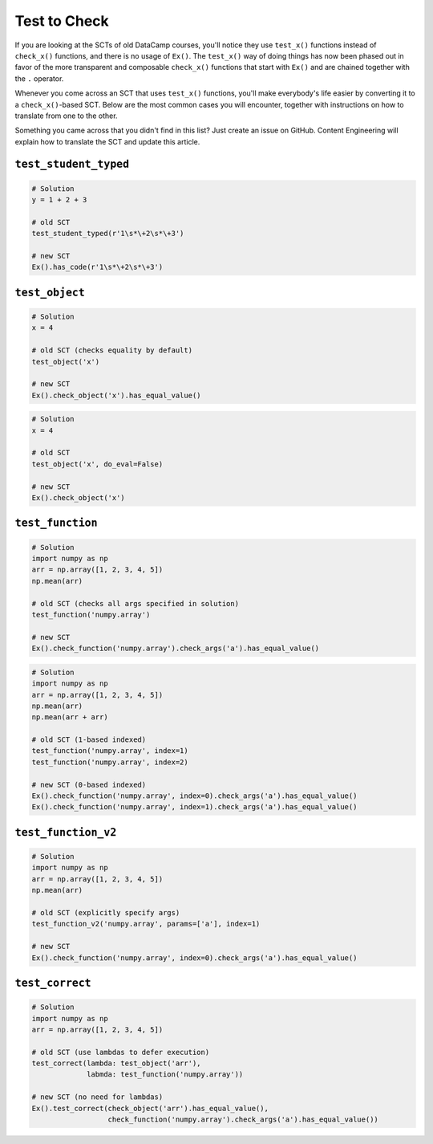 Test to Check
-------------

If you are looking at the SCTs of old DataCamp courses, you'll notice they use ``test_x()`` functions instead of ``check_x()`` functions,
and there is no usage of ``Ex()``. The ``test_x()`` way of doing things has now been phased out in favor of the more transparent and composable
``check_x()`` functions that start with ``Ex()`` and are chained together with the ``.`` operator.

Whenever you come across an SCT that uses ``test_x()`` functions,
you'll make everybody's life easier by converting it to a ``check_x()``-based SCT.
Below are the most common cases you will encounter, together with instructions on how to translate from one to the other.

Something you came across that you didn't find in this list?
Just create an issue on GitHub. Content Engineering will explain how to translate the SCT and update this article.

``test_student_typed``
======================

.. code::

    # Solution
    y = 1 + 2 + 3

    # old SCT
    test_student_typed(r'1\s*\+2\s*\+3')

    # new SCT
    Ex().has_code(r'1\s*\+2\s*\+3')
    

``test_object``
===============

.. code::

    # Solution
    x = 4

    # old SCT (checks equality by default)
    test_object('x')

    # new SCT
    Ex().check_object('x').has_equal_value()

.. code::

    # Solution
    x = 4

    # old SCT
    test_object('x', do_eval=False)

    # new SCT
    Ex().check_object('x')


``test_function``
=================

.. code::

    # Solution
    import numpy as np
    arr = np.array([1, 2, 3, 4, 5])
    np.mean(arr)

    # old SCT (checks all args specified in solution)
    test_function('numpy.array')

    # new SCT
    Ex().check_function('numpy.array').check_args('a').has_equal_value()


.. code::

    # Solution
    import numpy as np
    arr = np.array([1, 2, 3, 4, 5])
    np.mean(arr)
    np.mean(arr + arr)

    # old SCT (1-based indexed)
    test_function('numpy.array', index=1)
    test_function('numpy.array', index=2)

    # new SCT (0-based indexed)
    Ex().check_function('numpy.array', index=0).check_args('a').has_equal_value()
    Ex().check_function('numpy.array', index=1).check_args('a').has_equal_value()


``test_function_v2``
====================

.. code::

    # Solution
    import numpy as np
    arr = np.array([1, 2, 3, 4, 5])
    np.mean(arr)

    # old SCT (explicitly specify args)
    test_function_v2('numpy.array', params=['a'], index=1)

    # new SCT
    Ex().check_function('numpy.array', index=0).check_args('a').has_equal_value()

``test_correct``
================

.. code::

    # Solution
    import numpy as np
    arr = np.array([1, 2, 3, 4, 5])

    # old SCT (use lambdas to defer execution)
    test_correct(lambda: test_object('arr'),
                 labmda: test_function('numpy.array'))

    # new SCT (no need for lambdas)
    Ex().test_correct(check_object('arr').has_equal_value(),
                      check_function('numpy.array').check_args('a').has_equal_value())


